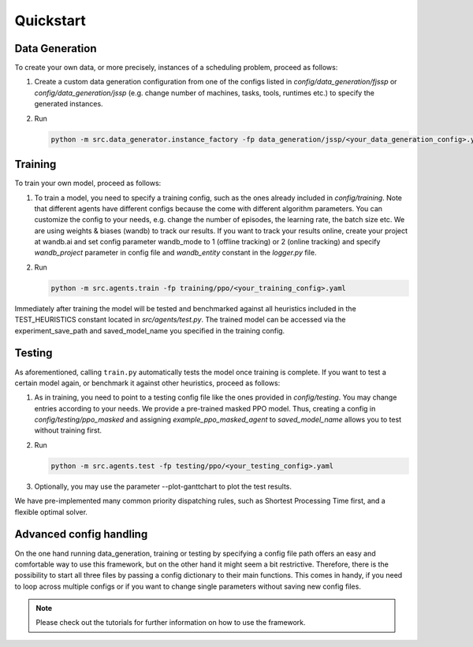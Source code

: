 Quickstart
=================

Data Generation
---------------

To create your own data, or more precisely, instances of a scheduling problem, proceed as follows:

#. Create a custom data generation configuration from one of the configs listed in *config/data_generation/fjssp* or *config/data_generation/jssp* (e.g. change number of machines, tasks, tools, runtimes etc.) to specify the generated instances.
#. Run

   .. code-block:: bash

      python -m src.data_generator.instance_factory -fp data_generation/jssp/<your_data_generation_config>.yaml


Training
--------

To train your own model, proceed as follows:

#. To train a model, you need to specify a training config, such as the ones already included in *config/training*. Note that different agents have different configs because the come with different algorithm parameters. You can customize the config to your needs, e.g. change the number of episodes, the learning rate, the batch size etc.
   We are using weights & biases (wandb) to track our results.
   If you want to track your results online, create your project at wandb.ai and set config parameter wandb_mode to 1 (offline tracking) or 2 (online tracking)
   and specify *wandb_project* parameter in config file and *wandb_entity* constant in the *logger.py* file.
#. Run

   .. code-block:: bash

      python -m src.agents.train -fp training/ppo/<your_training_config>.yaml


Immediately after training the model will be tested and benchmarked against all heuristics included in the TEST_HEURISTICS constant located in *src/agents/test.py*.
The trained model can be accessed via the experiment_save_path and saved_model_name you specified in the training config.


Testing
-------

As aforementioned, calling ``train.py`` automatically tests the model once training is complete. If you want to test a certain model again, or benchmark it against other heuristics, proceed as follows:

#. As in training, you need to point to a testing config file like the ones provided in *config/testing*.  You may change entries according to your needs.
   We provide a pre-trained masked PPO model. Thus, creating a config in *config/testing/ppo_masked* and assigning *example_ppo_masked_agent* to *saved_model_name* allows you to test without training first.

#. Run

   .. code-block:: bash

      python -m src.agents.test -fp testing/ppo/<your_testing_config>.yaml


#. Optionally, you may use the parameter --plot-ganttchart to plot the test results.

We have pre-implemented many common priority dispatching rules, such as Shortest Processing Time first, and a flexible optimal solver.


Advanced config handling
------------------------

On the one hand running data_generation, training or testing by specifying a config file path offers an easy and comfortable way to use this framework, but on the other hand it might seem a bit restrictive.
Therefore, there is the possibility to start all three files by passing a config dictionary to their main functions.
This comes in handy, if you need to loop across multiple configs or if you want to change single parameters without saving new config files.

.. note::

   Please check out the tutorials for further information on how to use the framework.